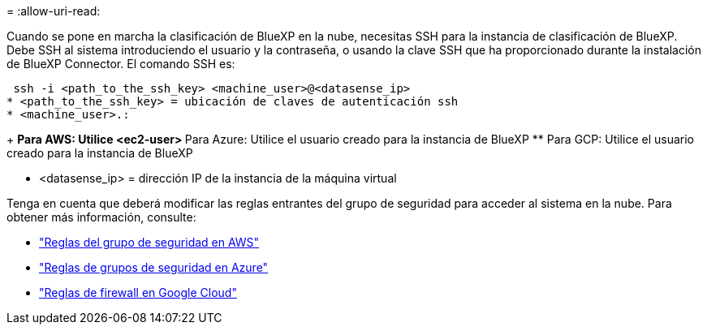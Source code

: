 = 
:allow-uri-read: 


Cuando se pone en marcha la clasificación de BlueXP en la nube, necesitas SSH para la instancia de clasificación de BlueXP. Debe SSH al sistema introduciendo el usuario y la contraseña, o usando la clave SSH que ha proporcionado durante la instalación de BlueXP Connector. El comando SSH es:

 ssh -i <path_to_the_ssh_key> <machine_user>@<datasense_ip>
* <path_to_the_ssh_key> = ubicación de claves de autenticación ssh
* <machine_user>.:
+
** Para AWS: Utilice <ec2-user>
** Para Azure: Utilice el usuario creado para la instancia de BlueXP
** Para GCP: Utilice el usuario creado para la instancia de BlueXP


* <datasense_ip> = dirección IP de la instancia de la máquina virtual


Tenga en cuenta que deberá modificar las reglas entrantes del grupo de seguridad para acceder al sistema en la nube. Para obtener más información, consulte:

* https://docs.netapp.com/us-en/bluexp-setup-admin/reference-ports-aws.html["Reglas del grupo de seguridad en AWS"^]
* https://docs.netapp.com/us-en/bluexp-setup-admin/reference-ports-azure.html["Reglas de grupos de seguridad en Azure"^]
* https://docs.netapp.com/us-en/bluexp-setup-admin/reference-ports-gcp.html["Reglas de firewall en Google Cloud"^]

